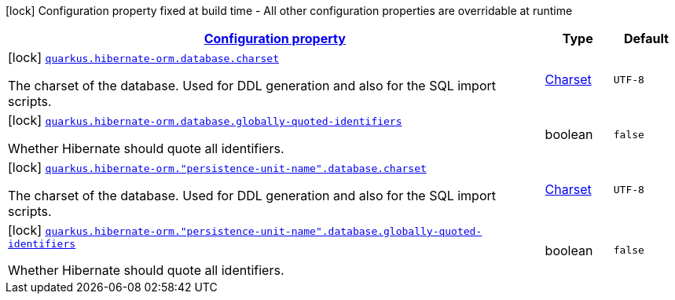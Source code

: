 [.configuration-legend]
icon:lock[title=Fixed at build time] Configuration property fixed at build time - All other configuration properties are overridable at runtime
[.configuration-reference, cols="80,.^10,.^10"]
|===

h|[[quarkus-hibernate-orm-config-group-hibernate-orm-config-persistence-unit-hibernate-orm-config-persistence-unit-database_configuration]]link:#quarkus-hibernate-orm-config-group-hibernate-orm-config-persistence-unit-hibernate-orm-config-persistence-unit-database_configuration[Configuration property]

h|Type
h|Default

a|icon:lock[title=Fixed at build time] [[quarkus-hibernate-orm-config-group-hibernate-orm-config-persistence-unit-hibernate-orm-config-persistence-unit-database_quarkus.hibernate-orm.database.charset]]`link:#quarkus-hibernate-orm-config-group-hibernate-orm-config-persistence-unit-hibernate-orm-config-persistence-unit-database_quarkus.hibernate-orm.database.charset[quarkus.hibernate-orm.database.charset]`

[.description]
--
The charset of the database. 
 Used for DDL generation and also for the SQL import scripts.
--|link:https://docs.oracle.com/javase/8/docs/api/java/nio/charset/Charset.html[Charset]
 
|`UTF-8`


a|icon:lock[title=Fixed at build time] [[quarkus-hibernate-orm-config-group-hibernate-orm-config-persistence-unit-hibernate-orm-config-persistence-unit-database_quarkus.hibernate-orm.database.globally-quoted-identifiers]]`link:#quarkus-hibernate-orm-config-group-hibernate-orm-config-persistence-unit-hibernate-orm-config-persistence-unit-database_quarkus.hibernate-orm.database.globally-quoted-identifiers[quarkus.hibernate-orm.database.globally-quoted-identifiers]`

[.description]
--
Whether Hibernate should quote all identifiers.
--|boolean 
|`false`


a|icon:lock[title=Fixed at build time] [[quarkus-hibernate-orm-config-group-hibernate-orm-config-persistence-unit-hibernate-orm-config-persistence-unit-database_quarkus.hibernate-orm.-persistence-unit-name-.database.charset]]`link:#quarkus-hibernate-orm-config-group-hibernate-orm-config-persistence-unit-hibernate-orm-config-persistence-unit-database_quarkus.hibernate-orm.-persistence-unit-name-.database.charset[quarkus.hibernate-orm."persistence-unit-name".database.charset]`

[.description]
--
The charset of the database. 
 Used for DDL generation and also for the SQL import scripts.
--|link:https://docs.oracle.com/javase/8/docs/api/java/nio/charset/Charset.html[Charset]
 
|`UTF-8`


a|icon:lock[title=Fixed at build time] [[quarkus-hibernate-orm-config-group-hibernate-orm-config-persistence-unit-hibernate-orm-config-persistence-unit-database_quarkus.hibernate-orm.-persistence-unit-name-.database.globally-quoted-identifiers]]`link:#quarkus-hibernate-orm-config-group-hibernate-orm-config-persistence-unit-hibernate-orm-config-persistence-unit-database_quarkus.hibernate-orm.-persistence-unit-name-.database.globally-quoted-identifiers[quarkus.hibernate-orm."persistence-unit-name".database.globally-quoted-identifiers]`

[.description]
--
Whether Hibernate should quote all identifiers.
--|boolean 
|`false`

|===